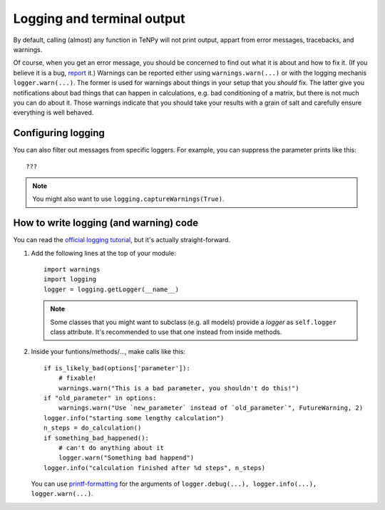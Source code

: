 Logging and terminal output
===========================

By default, calling (almost) any function in TeNPy will not print output, appart from error messages, tracebacks, and warnings.

Of course, when you get an error message, you should be concerned to find out what it is about and how to fix it. 
(If you believe it is a bug, `report <https://github.com/tenpy/tenpy/issues/new/choose>`_ it.)
Warnings can be reported either using ``warnings.warn(...)`` or with the logging mechanis ``logger.warn(...)``.
The former is used for warnings about things in your setup that you *should* fix.
The latter give you notifications about bad things that can happen in calculations, e.g. bad conditioning of a matrix, but there
is not much you can do about it. 
Those warnings indicate that you should take your results with a grain of salt and carefully ensure everything is well behaved.




.. todo ::
    explain more!

Configuring logging
-------------------

.. todo ::
    ????

You can also filter out messages from specific loggers. For example, you can suppress the parameter prints like this::

    ???


.. note ::

    You might also want to use ``logging.captureWarnings(True)``.



How to write logging (and warning) code
---------------------------------------
You can read the `official logging tutorial <https://docs.python.org/3/howto/logging.html>`_, 
but it's actually straight-forward.

1.  Add the following lines at the top of your module::

        import warnings
        import logging
        logger = logging.getLogger(__name__)

    .. note ::

        Some classes that you might want to subclass (e.g. all models) provide a `logger` as 
        ``self.logger`` class attribute. It's recommended to use that one instead from inside methods.

2.  Inside your funtions/methods/..., make calls like this::

        if is_likely_bad(options['parameter']):
            # fixable!
            warnings.warn("This is a bad parameter, you shouldn't do this!")
        if "old_parameter" in options:
            warnings.warn("Use `new_parameter` instead of `old_parameter`", FutureWarning, 2)
        logger.info("starting some lengthy calculation")
        n_steps = do_calculation()
        if something_bad_happened():
            # can't do anything about it
            logger.warn("Something bad happend")
        logger.info("calculation finished after %d steps", n_steps)

    You can use `printf-formatting <https://docs.python.org/3/library/stdtypes.html#printf-style-string-formatting>`_
    for the arguments of ``logger.debug(...), logger.info(...), logger.warn(...)``.
